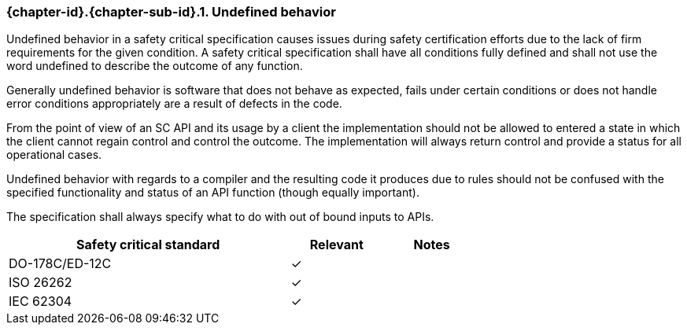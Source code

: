 // (C) Copyright 2014-2018 The Khronos Group Inc. All Rights Reserved.
// Khronos Group Safety Critical API Development SCAP
// document
//
// Text format: asciidoc 8.6.9
// Editor:      Asciidoc Book Editor
//
// Description: Requirements 3.2.8 Github #7

:Author: Daniel Herring
:Author Initials: DMH
:Revision: 0.08

// Hyperlink anchor, the ID matches those in
// 3_1_RequirementList.adoc
[[gh7]]

ifdef::basebackend-docbook[]
=== Undefined behavior
endif::[]
ifdef::basebackend-html[]
=== {chapter-id}.{chapter-sub-id}.{counter:section-id}. Undefined behavior
endif::[]

Undefined behavior in a safety critical specification causes issues during
safety certification efforts due to the lack of firm requirements for the
given condition.
A safety critical specification shall have all conditions fully defined and
shall not use the word undefined to describe the outcome of any function.

Generally undefined behavior is software that does not behave as expected,
fails under certain conditions or does not handle error conditions
appropriately are a result of defects in the code.

From the point of view of an SC API and its usage by a client the
implementation should not be allowed to entered a state in which the client
cannot regain control and control the outcome. The implementation will always
return control and provide a status for all operational cases.

Undefined behavior with regards to a compiler and the resulting code it
produces due to rules should not be confused with the specified functionality
and status of an API function (though equally important).

The specification shall always specify what to do with out of bound inputs to APIs.

[width="70%", cols="3,^,^", options="header"]
|====================
|**Safety critical standard** | **Relevant** | **Notes**
| DO-178C/ED-12C | ✓ |
| ISO 26262      | ✓ |
| IEC 62304      | ✓ |
|====================
